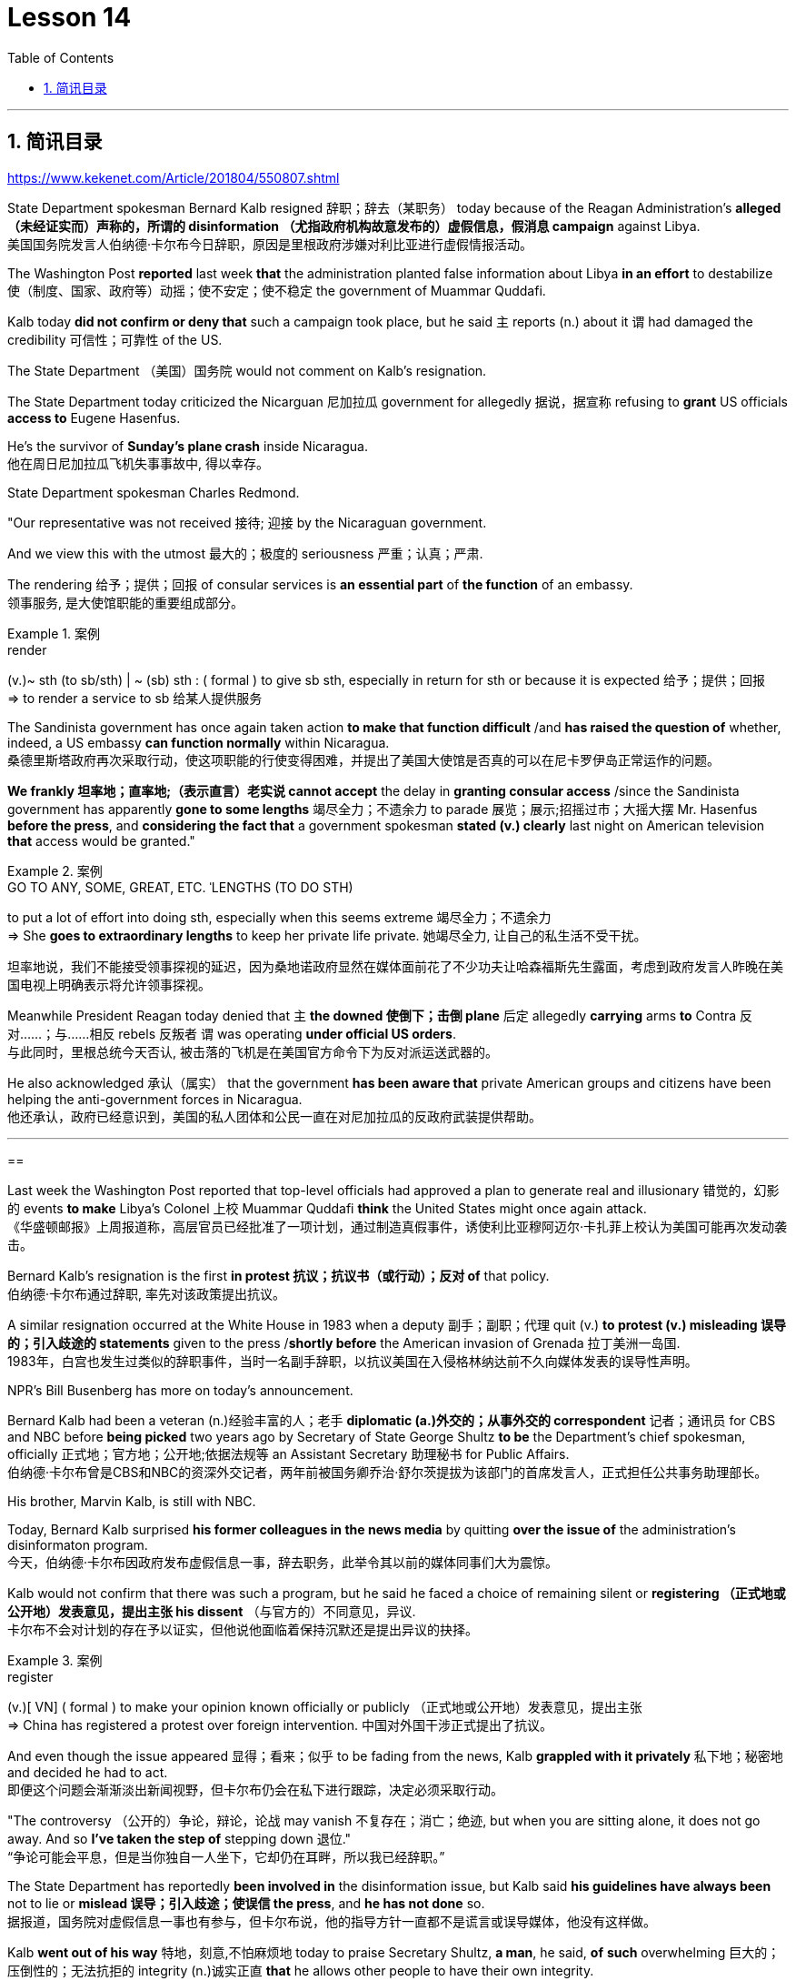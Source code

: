 
= Lesson 14
:toc: left
:toclevels: 3
:sectnums:

'''

== 简讯目录

https://www.kekenet.com/Article/201804/550807.shtml


State Department spokesman Bernard Kalb resigned 辞职；辞去（某职务） today because of the Reagan Administration's *alleged （未经证实而）声称的，所谓的 disinformation （尤指政府机构故意发布的）虚假信息，假消息 campaign* against Libya.  +
美国国务院发言人伯纳德·卡尔布今日辞职，原因是里根政府涉嫌对利比亚进行虚假情报活动。 +

The Washington Post *reported* last week *that* the administration planted false information about Libya *in an effort* to destabilize 使（制度、国家、政府等）动摇；使不安定；使不稳定 the government of Muammar Quddafi.  +

Kalb today *did not confirm or deny that* such a campaign took place, but he said `主` reports (n.) about it `谓` had damaged the credibility 可信性；可靠性 of the US.  +

The State Department （美国）国务院  would not comment on Kalb's resignation.  +

The State Department today criticized the Nicarguan 尼加拉瓜 government for allegedly 据说，据宣称 refusing to *grant* US officials *access to* Eugene Hasenfus.  +

He's the survivor of *Sunday's plane crash* inside Nicaragua.  +
他在周日尼加拉瓜飞机失事事故中, 得以幸存。 +


State Department spokesman Charles Redmond.  +

"Our representative was not received 接待; 迎接 by the Nicaraguan government.  +

And we view this with the utmost 最大的；极度的 seriousness 严重；认真；严肃.  +

The rendering 给予；提供；回报 of consular services is *an essential part* of *the function* of an embassy.  +
领事服务, 是大使馆职能的重要组成部分。 +

.案例
====
.render
(v.)~ sth (to sb/sth) | ~ (sb) sth : ( formal ) to give sb sth, especially in return for sth or because it is expected 给予；提供；回报 +
=> to render a service to sb 给某人提供服务

====

The Sandinista government has once again taken action *to make that function difficult* /and *has raised the question of* whether, indeed, a US embassy *can function normally* within Nicaragua.  +
桑德里斯塔政府再次采取行动，使这项职能的行使变得困难，并提出了美国大使馆是否真的可以在尼卡罗伊岛正常运作的问题。 +


*We frankly  坦率地；直率地;（表示直言）老实说 cannot accept* the delay in *granting consular access* /since the Sandinista government has apparently *gone to some lengths* 竭尽全力；不遗余力 to parade 展览；展示;招摇过市；大摇大摆 Mr. Hasenfus *before the press*, and *considering the fact that* a government spokesman *stated (v.) clearly* last night on American television *that* access would be granted." +

.案例
====
.GO TO ANY, SOME, GREAT, ETC. ˈLENGTHS (TO DO STH)
to put a lot of effort into doing sth, especially when this seems extreme 竭尽全力；不遗余力 +
=> She *goes to extraordinary lengths* to keep her private life private. 她竭尽全力, 让自己的私生活不受干扰。 +

坦率地说，我们不能接受领事探视的延迟，因为桑地诺政府显然在媒体面前花了不少功夫让哈森福斯先生露面，考虑到政府发言人昨晚在美国电视上明确表示将允许领事探视。 +
====

Meanwhile President Reagan today denied that `主` *the downed 使倒下；击倒 plane* 后定 allegedly *carrying* arms *to* Contra 反对……；与……相反 rebels 反叛者 `谓` was operating *under official US orders*.  +
与此同时，里根总统今天否认, 被击落的飞机是在美国官方命令下为反对派运送武器的。  +


He also acknowledged 承认（属实） that the government *has been aware that* private American groups and citizens have been helping the anti-government forces in Nicaragua.  +
他还承认，政府已经意识到，美国的私人团体和公民一直在对尼加拉瓜的反政府武装提供帮助。 +

'''


==


Last week the Washington Post reported that top-level officials had approved a plan to generate real and illusionary 错觉的，幻影的 events *to make* Libya's Colonel 上校 Muammar Quddafi *think* the United States might once again attack.  +
《华盛顿邮报》上周报道称，高层官员已经批准了一项计划，通过制造真假事件，诱使利比亚穆阿迈尔·卡扎菲上校认为美国可能再次发动袭击。 +


Bernard Kalb's resignation is the first *in protest 抗议；抗议书（或行动）；反对 of* that policy.  +
伯纳德·卡尔布通过辞职, 率先对该政策提出抗议。 +

A similar resignation occurred at the White House in 1983 when a deputy 副手；副职；代理 quit (v.) *to protest (v.) misleading 误导的；引入歧途的 statements* given to the press /*shortly before* the American invasion of Grenada 拉丁美洲一岛国.  +
1983年，白宫也发生过类似的辞职事件，当时一名副手辞职，以抗议美国在入侵格林纳达前不久向媒体发表的误导性声明。 +


NPR's Bill Busenberg has more on today's announcement.  +

Bernard Kalb had been a veteran (n.)经验丰富的人；老手 *diplomatic  (a.)外交的；从事外交的 correspondent* 记者；通讯员 for CBS and NBC before *being picked* two years ago by Secretary of State George Shultz *to be* the Department's chief spokesman, officially 正式地；官方地；公开地;依据法规等 an Assistant Secretary 助理秘书 for Public Affairs.  +
伯纳德·卡尔布曾是CBS和NBC的资深外交记者，两年前被国务卿乔治·舒尔茨提拔为该部门的首席发言人，正式担任公共事务助理部长。 +


His brother, Marvin Kalb, is still with NBC.  +

Today, Bernard Kalb surprised *his former colleagues in the news media* by quitting *over the issue of* the administration's disinformaton program.  +
今天，伯纳德·卡尔布因政府发布虚假信息一事，辞去职务，此举令其以前的媒体同事们大为震惊。 +

Kalb would not confirm that there was such a program, but he said he faced a choice of remaining silent or *registering （正式地或公开地）发表意见，提出主张 his dissent* （与官方的）不同意见，异议.  +
卡尔布不会对计划的存在予以证实，但他说他面临着保持沉默还是提出异议的抉择。 +

.案例
====
.register
(v.)[ VN] ( formal ) to make your opinion known officially or publicly （正式地或公开地）发表意见，提出主张 +
=> China has registered a protest over foreign intervention. 中国对外国干涉正式提出了抗议。 +
====

And even though the issue appeared 显得；看来；似乎 to be fading from the news, Kalb *grappled with it privately* 私下地；秘密地 and decided he had to act.  +
即便这个问题会渐渐淡出新闻视野，但卡尔布仍会在私下进行跟踪，决定必须采取行动。 +


"The controversy （公开的）争论，辩论，论战 may vanish 不复存在；消亡；绝迹, but when you are sitting alone, it does not go away. And so *I've taken the step of* stepping down 退位."  +
“争论可能会平息，但是当你独自一人坐下，它却仍在耳畔，所以我已经辞职。” +


The State Department has reportedly *been involved in* the disinformation issue, but Kalb said *his guidelines have always been* not to lie or *mislead 误导；引入歧途；使误信 the press*, and *he has not done* so.  +
据报道，国务院对虚假信息一事也有参与，但卡尔布说，他的指导方针一直都不是谎言或误导媒体，他没有这样做。 +

Kalb *went out of his way* 特地，刻意,不怕麻烦地 today to praise Secretary Shultz, *a man*, he said, *of* *such* overwhelming 巨大的；压倒性的；无法抗拒的 integrity (n.)诚实正直 *that* he allows other people to have their own integrity.  +
今日，卡尔布对国务卿舒尔茨大加赞赏，他说，这是一位具有**如此**压倒性力量的正直男人，**以至于**他人也不由得因他正直了起来。  +

"In taking this action, *I want to emphasize that* I am not dissenting （对官方意见）不同意，持异议 from Secretary Shultz, a man of credibility 可信性；可靠性, *rather* I am dissenting from the reported disinformation program."  +
“在采取这一行动时，我想强调，我并没有对国务卿舒尔茨提出异议，他是一个有信誉的人，相反，让我提出异议的是报道中的虚假信息事件。” +


*Kalb's comments* suggested `主` Shultz `谓` perhaps did not *go along with* 赞同;遵从 the disinformation program, but in public, the Secretary of State has defended 防御,保卫;辩解,辩白 the administration's policies against Libya, saying in New York last week: "*I don't have any problems with* the little *psychological warfare* 战；作战；战争 against Quddafi."  +

卡尔布的评论暗示, 舒尔茨也许不赞同虚假信息计划，但在公开场合，国务卿为政府对利比亚的政策辩护，上周在纽约说:“我对针对卡扎菲的小小心理战没有任何问题。”  +

He also *quoted* Winstion Churchill *as saying*, "In time of war *truth is so precious*, *it must be attended 伴随发生;随同；陪同 by* a bodyguard of lies."  +
他还援引温斯顿·丘吉尔的话说：“在战争时期，真相如此珍贵，它必须有一个谎言作为保镖。” +

Shultz was asked about the disinformation effort 有组织的活动 last Sunday on ABC.  +
有人向舒尔茨问及，上周日ABC的虚假信息事件。 +

"I don't lie.  I've never *taken part in* any meeting 后定 in which *it was proposed (v.)提议；建议 that* we *go out* and *lie to the news media* for some effect.  +
“我不撒谎，我从来没有参加过任何"建议我们出去撒谎，并向媒体撒谎，以取得一些效果"的会议。 +


And if somebody did that, he was doing it against policy.  +

Now having said that, `主` *one of the results* of our action against Libya, from all the intelligence we've received, `系` *was* quite a period of disorientation 迷失方向；迷惑 *on the part of* Quddafi.  +
现在我们已经说过，根据我们收到的情报，我们对利比亚采取行动的其中一个结果是，这段时期是卡扎菲方面一段迷失的日子。 +

So, *to the extent* 到…程度；在…程度上 we can *keep* Quddafi *off balance* by one means 方法，手段 or another, including the possibility that we might make another attack, I think that's good."
所以，在某种程度上，我们可以通过这样或那样的手段, 让卡扎菲失去平衡，包括我们可能发动另一次袭击的可能性，我认为这是好的。”  +

In a sometimes emotional session 一场；一节；一段时间;（法庭的）开庭，开庭期；（议会等的）会议，会期 with reporters today, Bernard Kalb said that `主` *neither* he personally *nor* the nation *as a whole* `谓` can stand any policy of disinformation.  +
在今天与记者的见面会上，激动情绪时有发生，伯纳德·卡尔布说，他个人与整个国家都不能承受任何虚假信息的政策。 +

.案例
====
.In *a sometimes emotional session* with reporters today
chatGpt:  +
"In a sometimes emotional session" 的意思是在与记者的交流中，有时候会有情绪表达的时刻。"Sometimes" 表示并非整个会话过程都是情绪激动的，而是存在一些情感表达的瞬间。因此，Bernard Kalb 在与记者的交流中，*经历了情感高涨, 或在某些时刻表达情感的情况*。
====

"I'm concerned about *the impact* of any such program *on* the credibility of the United States.  Faith, faith in the word of America, is the *pulse 脉搏；脉率 beat* of our democracy. Anything that hurts America's credibility hurts America.  +

我担心任何此类计划会对美国公信力造成影响。诚信，蕴含在美国的信仰中，跳动在民主的脉搏里。任何伤害美国信誉的东西都会伤害美国。 +

*And then* on a much, much, much lower level, there's question of my own credibility, *both* as a spokesman *and* a journalist, a spokesman for a couple of years, a journalist for more years than I want to remember.  +
然后在较低的层面上，还有个人信誉问题，无论是作为发言人还是记者，我作了这么多年的发言人，作记者的时间更长，长得我都想不清了。 +

In fact, I sometimes privately thought of myself as a journalist masquerading as a spokesman.  +
事实上，我有时私下认为自己是伪装成发言人的记者。无论如何，我不希望自己被人怀疑信誉，卷入争议。” +

In any case, I do not want my own credibility to be caught up, to be subsumed in this controversy." The timing of Kalb's action today is likely to add to the controversy over government deception.  +
事实上，我有时私下认为自己是伪装成发言人的记者。无论如何，我不希望自己被人怀疑信誉，卷入争议。” +


And it comes at an awkward moment for the Reagan Administration, just days before an important pre-summit meeting with the Soviets in Iceland and in the wake of official denials about a downed guerrilla resupply plane in Nicaragua.  +

One American was captured and others were killed in that action, but officials have said the flight was in no way connected with the US government.  +

Kalb said his resignation today had nothing to do with any other incident.  +

I'm Bill Busenberg in Washington.  +

The history of Jews in Poland is not always thoroughly told in the country.  +

And the story of the World War II freedom fighters in the Jewish ghetto of Warsaw is one of the saddest chapters.  +

The Nazis took hundreds of thousands of Jews to their deaths, and seven thousand more died defending the area when the Germans invaded.  +

Dr.  +

Merrick Adelman is one of the very few who survived.  +

A book called Shielding the Flame is his story.  +

It was written in Poland ten years age by Hannah Kroll.  +

It is now available in this country in English.  +

Yohannes Toshimska is one of the translators.  +

She says that Merrick Adelman's view of the ghetto uprising is regarded as unconventional.  +

"He doesn't use the language or even he doesn't have the attitude people usually have to the holocaust and to the ghetto uprisings.  +

One thing he's consistently talking about is the fact that people thought was the arms in the ghetto.  +

It wasn't heroic; it was easier than to die going to the train cars.  +

And that people who participated in
the ghetto uprising were actually, in a sense, lucky.  +

They had arms; they could do something about what was going on while those hundreds of thousands who were led to the train cars were equally heroic, but their death was much more difficult." "Dr.  +

Adelman was stationed ...  +

he was working in a clinic; he was not a doctor then; but he was working in a clinic that was nearby the train station where the Jews were taken to go off to the concentration camps." "Yes.  +

He had an amazing position.  +

He was standing at the gate to the Hmflat Platz, which was the place from where the Jews were taken into the train cars.  +

He was a member of the underground in the ghetto, and he was choosing the people who were needed by the underground.  +

They were perhaps one or two in many thousands of them led every day to the cars.  +

And he would pick these people up, and then young girls who were students at the nurses' school would disabilitate these people.  +

He describes in the book, it's a very powerful scene, how these girls, who were wearing beautiful clean white uniforms of nurse students, would take two pieces of wood and with these two pieces of wood would break legs of the people who were supposed to be saved for the Jewish underground.  +

But the Germans, to the last moment, wanted to maintain the fiction that people who were taken to the trains were being taken for work.  +

And obviously a person with a broken leg couldn't work.  +

So breaking a leg would temporarily save that person from being taken into gas." "So he saw in all, I believe he says four hundred thousand people, go aboard the train." "Yes.  +

He stood there from the very beginning of the extermination action to the end." "With regard to what you were saying earlier, there's a dialogue that develops in the book between an American professor who comes to visit the doctor many years later, and is critical of what happened.  +

He says of the Jews, 'You were going like sheep to your deaths.' The professor had been in World War II; he'd landed on a French beach, and he said that 'Men should run, men should shoot.  +

You were going like sheep.' And Adelman explains this, and let me quote him.  +

'It is a horrendous thing when one is going so quietly to one's death.  +

It is infinitely more difficult than to go out shooting.  +

After all, it is much easier to die firing.  +

For us, it was much easier to die than it was for someone who first boarded a train car, then rode the train, then dug a hole, then undressed naked.' That's difficult to understand, but then Hannah Kroll says that she understands it because it's easier for people who are watching this to understand, when the people are dying shooting." "It is something probably easier to comprehend because the kind of death most of the people from the ghetto encountered is just beyond comprehension." "Explain the context of the title for Shielding the Flame ; it comes up a bit later on.  +

It has to do with the reason that Dr.  +

Adelman becomes a physician, a cardiologist, after the War, is that he wants this opportunity to deal with people who are in a life-or-death situation." "He says at some point that what he was doing at Hmflat Platz and what he was doing later on as a doctor is like to shield the flame from God who wants to blow this little tiny flame and kill the person, that what he was doing during the War and after
the War was, in a way, doing God's work or doing something against God, even if the God existed." "Do you think this book is going to be accessible to the Western reader reading it in English? It is a bit free in form and in style.  +

It lacks a chronology; certain details are not there or are pre-supposed that one knows." "This book is a little bit like a conversation of two people who aren't that much aware of the fact that someone else is listening to it.  +

And they don't care about this other person who might be listening to it.  +

They don't help this person to follow it.  +

I had a hard time even when I read it for the first time in Polish.  +

However, for me, it has magnetic power and, despite the confusion, I always wanted to go back and to go on." Yahannes Tashimska, the translator, along with Lawrence Weshler, of Shielding the Flame by Hannah Kroll.


美国国务院发言人伯纳德·卡尔布今天因里根政府涉嫌针对利比亚的虚假信息活动而辞职。 《华盛顿邮报》上周报道称，政府散布有关利比亚的虚假信息，试图破坏穆阿迈尔·库扎菲政府的稳定。卡尔布今天没有证实或否认发生过这样的活动，但他表示有关此事的报道损害了美国的信誉。美国国务院不会对卡尔布的辞职发表评论。美国国务院今天批评尼加瓜政府据称拒绝允许美国官员会见尤金·哈森福斯。他是周日尼加拉瓜境内飞机失事的幸存者。美国国务院发言人查尔斯·雷德蒙德。 “我们的代表没有受到尼加拉瓜政府的接待。我们以最严肃的态度看待这一问题。提供领事服务是大使馆职能的重要组成部分。桑地诺政府再次采取行动，使这一职能变得困难和困难。”提出了美国大使馆能否在尼加拉瓜境内正常运作的问题。坦率地说，我们不能接受推迟给予领事探访权，因为桑地诺政府显然已经不遗余力地在媒体面前炫耀哈森福斯先生，并考虑到事实上，政府发言人昨晚在美国电视上明确表示将授予访问权限。”与此同时，里根总统今天否认这架据称向反叛分子运送武器的被击落飞机是根据美国官方命令执行任务的。他还承认，政府已经意识到美国私人团体和公民一直在帮助尼加拉瓜的反政府力量。 上周《华盛顿邮报》报道称，高层官员已批准一项计划，旨在制造真实和虚幻的事件，让利比亚上校穆阿迈尔·库达菲认为美国可能会再次发动袭击。伯纳德·卡尔布的辞职是第一个抗议这一政策的人。 1983年，白宫也发生过类似的辞职事件，当时一名副手辞职是为了抗议美国入侵格林纳达前不久向媒体发表的误导性言论。 NPR 的比尔·布森伯格 (Bill Busenberg) 对今天的公告有更多报道。伯纳德·卡尔布曾是哥伦比亚广播公司和全国广播公司的资深外交记者，两年前被国务卿乔治·舒尔茨选为国务院首席发言人，正式担任公共事务助理国务卿。他的兄弟马文·卡尔布 (Marvin Kalb) 仍在 NBC 工作。今天，伯纳德·卡尔布因政府虚假信息计划问题辞职，令他在新闻媒体的前同事感到惊讶。卡尔布不愿证实是否有这样的计划，但他表示，他面临着保持沉默或表达异议的选择。尽管这个问题似乎已经从新闻中消失，卡尔布私下里还是在努力解决这个问题，并决定他必须采取行动。 “争议可能会消失，但当你独自一人坐着时，它不会消失。所以我采取了下台的步骤。”据报道，国务院已介入虚假信息问题，但卡尔布表示，他的指导方针一直是不撒谎或误导媒体，而且他也没有这样做。卡尔布今天特意赞扬了舒尔茨国务卿，他说，他是一个非常正直的人，他允许其他人拥有自己的正直。 “在采取这一行动时，我想强调，我并不是反对国务卿舒尔茨，他是一个有信誉的人，而是反对所报道的虚假信息计划。”卡尔布的评论表明舒尔茨可能不同意虚假信息计划，但在公开场合，国务卿上周在纽约为政府针对利比亚的政策辩护：“我对小小的心理战没有任何问题反对库达菲。”他还引用了温斯蒂安·丘吉尔的话：“在战争时期，真相是如此珍贵，必须有谎言的保镖守护。”舒尔茨被问及上周日美国广播公司的虚假信息活动。 “我不撒谎。我从来没有参加过任何会议，其中有人提议我们出去向新闻媒体撒谎以达到某种效果。如果有人这样做，他就是违反政策的。现在说，从我们收到的所有情报来看，我们对利比亚采取行动的结果之一是库扎菲在一段时间内迷失了方向。因此，在某种程度上，我们可以通过某种方式让库扎菲失去平衡，包括我们可能再次发动攻击的可能性，我认为这很好。”在今天与记者的一次有时情绪激动的会议上，伯纳德·卡尔布表示，他个人和整个国家都无法忍受任何虚假信息政策。 “我担心任何此类计划对美国信誉的影响。信仰，对美国话语的信仰，是我们民主的脉搏。任何损害美国信誉的事情都会伤害美国。然后在很大程度上，低得多的水平，我自己的可信度存在问题，无论是作为发言人还是记者，担任了几年的发言人，担任记者的时间比我想记得的还要长。 事实上，我有时私下里认为自己是一名伪装成发言人的记者。无论如何，我不希望自己的信誉被卷入这场争议之中。”卡尔布今天采取行动的时机可能会加剧有关政府欺骗的争议。对于里根政府，就在几天前与苏联在冰岛举行重要的峰会前会议，以及官方否认一架游击队补给飞机在尼加拉瓜被击落之后。在那次行动中，一名美国人被俘，其他人被杀，但官员们表示，航班与美国政府没有任何关系。卡尔布说他今天的辞职与任何其他事件无关。我是华盛顿的比尔·布森伯格。波兰犹太人的历史并不总是在这个国家被彻底讲述。二战期间华沙犹太区自由战士的故事是最悲伤的篇章之一。纳粹杀害了数十万犹太人，德国入侵时，还有七千人为保卫该地区而牺牲。梅里克·阿德尔曼博士是极少数幸存者之一。一本名为《屏蔽火焰》的书就是他的故事。这是汉娜·克罗尔十岁时在波兰写成的。现在该国家/地区有英文版。约翰内斯·托希姆斯卡 (Yohannes Toshimska) 是其中一位译者。她说，梅里克·阿德尔曼对贫民窟起义的看法被认为是非传统的。 “他不使用这种语言，甚至他没有人们通常对大屠杀和贫民窟起义的态度。他一直在谈论的一件事是，人们认为是贫民窟里的武器。这不是什么英雄事；这比死在火车车厢里还要容易。 从某种意义上说，参与贫民窟起义的人们实际上是幸运的。他们有武器；他们可以对正在发生的事情做点什么，而那些被带到火车车厢的数十万人同样英勇，但他们的死要困难得多。”阿德尔曼被派驻……他在一家诊所工作；那时他还不是医生；但他在火车站附近的一家诊所工作，犹太人被带到那里去集中营。” “是的。他的地位非常惊人。他站在赫姆弗拉特广场的门口，犹太人就是从这里被带上火车车厢的。他是贫民窟地下组织的成员，他正在选择地下组织需要的人。他们可能只是每天被带到汽车前的数千人中的一两个。他会把这些人接起来，然后护士学校的年轻女孩会让这些人失去行动能力。他在书中描述，这是一个非常震撼的场景，这些穿着漂亮干净的白色护士学生制服的女孩如何拿两块木头，用这两块木头打断那些本来应该打断的人的腿。为犹太地下组织而保存。但德国人直到最后一刻都想维持这样的假象：被带上火车的人是被带去上班的。显然，腿断了的人无法工作。所以打断一条腿可以暂时避免那个人被毒气熏死。” “所以他总共看到了，我相信他说四十万人，上火车。” “是的。从灭杀行动开始到结束，他都站在那里。” “关于你之前所说的，书中有一段对话发生在一位多年后来看医生的美国教授之间，并对所发生的事情提出了批评。他谈到犹太人时说：“你们就像羊一样走向死亡。”这位教授曾参加过第二次世界大战；他降落在法国海滩上，他说‘男人应该逃跑，男人应该开枪。你就像绵羊一样。阿德尔曼解释了这一点，让我引用他的话。 “当一个人如此安静地走向死亡时，这是一件可怕的事情。这比出去拍摄要困难无数倍。毕竟，射击死要容易得多。对我们来说，死比那些先登上火车车厢，然后乘坐火车，然后挖洞，然后赤身裸体的人要容易得多。这很难理解，但汉娜·克罗尔说她能理解这一点，因为当人们在枪击中死去时，观看此视频的人更容易理解。”来自贫民区的人们所遇到的事情简直令人无法理解。” “解释一下《屏蔽火焰》标题的背景；稍后会出现。这与阿德尔曼博士在战后成为一名医生、心脏病专家的原因有关，因为他希望有机会与那些处于生死攸关的人打交道。”“他在某个时候说。他在 Hmflat Platz 所做的事情以及他后来作为一名医生所做的事情就像是保护火焰免受上帝的侵害，而上帝想要吹灭这个小小的火焰并杀死人，他在战争期间和战后所做的事情在某种程度上，战争是在做上帝的工作，或者做一些反对上帝的事情，即使上帝存在。” “你认为西方读者可以用英文阅读这本书吗？它在形式和风格上有点自由。它缺乏年代顺序；某些细节不存在或预先假设人们知道。”“这本书有点像两个人的对话，他们不太意识到其他人正在听它。他们并不关心可能正在听的其他人。他们不会帮助这个人遵循它。即使我第一次读到波兰语版的这本书，我也感到很困难。然而，对我来说，它具有磁力，尽管令人困惑，我总是想回去并继续下去。”汉娜·克罗尔（Hannah Kroll）的《屏蔽火焰》（Shielding the Flame）的译者雅汉内斯·塔希姆斯卡（Yahannes Tashimska）与劳伦斯·韦什勒（Lawrence Weshler）一起翻译。


